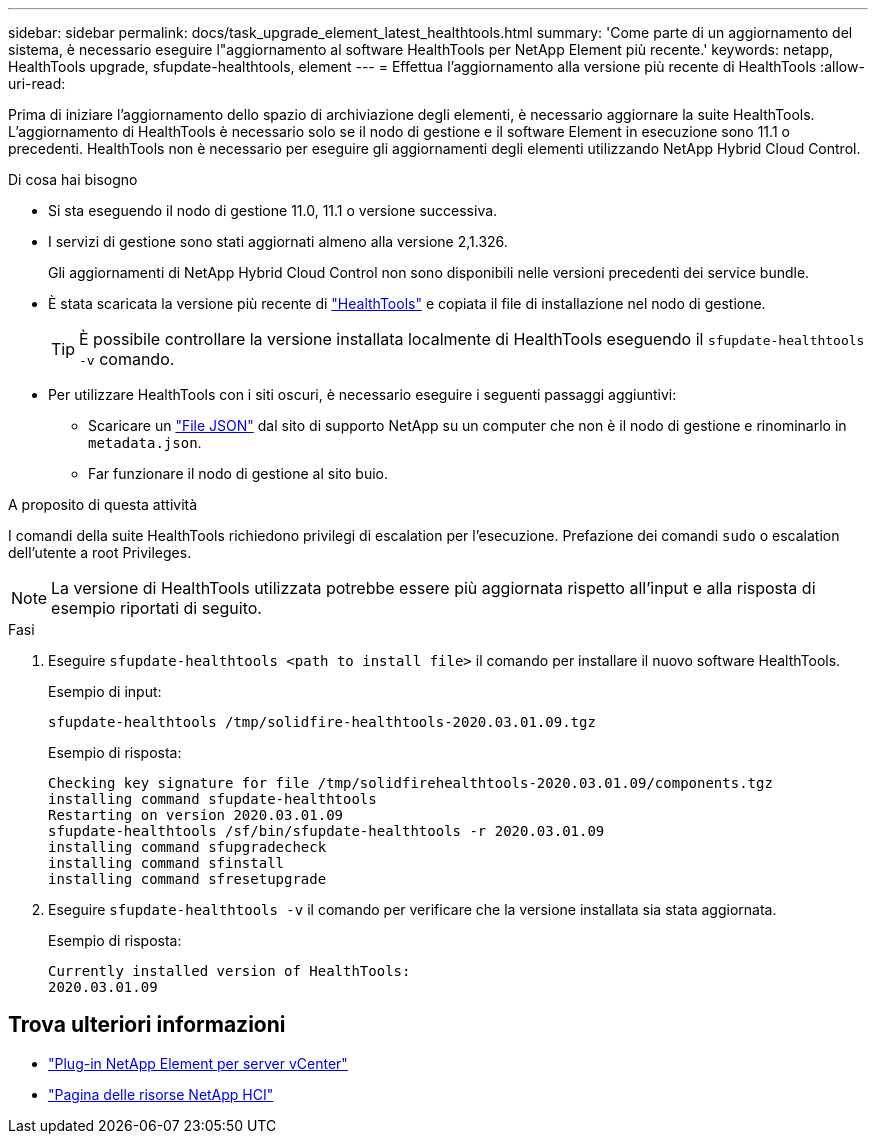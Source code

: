 ---
sidebar: sidebar 
permalink: docs/task_upgrade_element_latest_healthtools.html 
summary: 'Come parte di un aggiornamento del sistema, è necessario eseguire l"aggiornamento al software HealthTools per NetApp Element più recente.' 
keywords: netapp, HealthTools upgrade, sfupdate-healthtools, element 
---
= Effettua l'aggiornamento alla versione più recente di HealthTools
:allow-uri-read: 


[role="lead"]
Prima di iniziare l'aggiornamento dello spazio di archiviazione degli elementi, è necessario aggiornare la suite HealthTools. L'aggiornamento di HealthTools è necessario solo se il nodo di gestione e il software Element in esecuzione sono 11.1 o precedenti. HealthTools non è necessario per eseguire gli aggiornamenti degli elementi utilizzando NetApp Hybrid Cloud Control.

.Di cosa hai bisogno
* Si sta eseguendo il nodo di gestione 11.0, 11.1 o versione successiva.
* I servizi di gestione sono stati aggiornati almeno alla versione 2,1.326.
+
Gli aggiornamenti di NetApp Hybrid Cloud Control non sono disponibili nelle versioni precedenti dei service bundle.

* È stata scaricata la versione più recente di https://mysupport.netapp.com/site/products/all/details/element-healthtools/downloads-tab["HealthTools"^] e copiata il file di installazione nel nodo di gestione.
+

TIP: È possibile controllare la versione installata localmente di HealthTools eseguendo il `sfupdate-healthtools -v` comando.

* Per utilizzare HealthTools con i siti oscuri, è necessario eseguire i seguenti passaggi aggiuntivi:
+
** Scaricare un link:https://library.netapp.com/ecm/ecm_get_file/ECMLP2840740["File JSON"^] dal sito di supporto NetApp su un computer che non è il nodo di gestione e rinominarlo in `metadata.json`.
** Far funzionare il nodo di gestione al sito buio.




.A proposito di questa attività
I comandi della suite HealthTools richiedono privilegi di escalation per l'esecuzione. Prefazione dei comandi `sudo` o escalation dell'utente a root Privileges.


NOTE: La versione di HealthTools utilizzata potrebbe essere più aggiornata rispetto all'input e alla risposta di esempio riportati di seguito.

.Fasi
. Eseguire `sfupdate-healthtools <path to install file>` il comando per installare il nuovo software HealthTools.
+
Esempio di input:

+
[listing]
----
sfupdate-healthtools /tmp/solidfire-healthtools-2020.03.01.09.tgz
----
+
Esempio di risposta:

+
[listing]
----
Checking key signature for file /tmp/solidfirehealthtools-2020.03.01.09/components.tgz
installing command sfupdate-healthtools
Restarting on version 2020.03.01.09
sfupdate-healthtools /sf/bin/sfupdate-healthtools -r 2020.03.01.09
installing command sfupgradecheck
installing command sfinstall
installing command sfresetupgrade
----
. Eseguire `sfupdate-healthtools -v` il comando per verificare che la versione installata sia stata aggiornata.
+
Esempio di risposta:

+
[listing]
----
Currently installed version of HealthTools:
2020.03.01.09
----


[discrete]
== Trova ulteriori informazioni

* https://docs.netapp.com/us-en/vcp/index.html["Plug-in NetApp Element per server vCenter"^]
* https://www.netapp.com/hybrid-cloud/hci-documentation/["Pagina delle risorse NetApp HCI"^]

